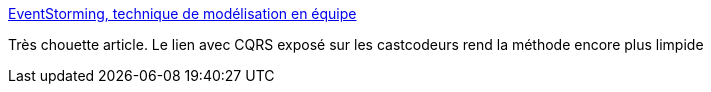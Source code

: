 :jbake-type: post
:jbake-status: published
:jbake-title: EventStorming, technique de modélisation en équipe
:jbake-tags: programming,concepts,design,analyse,_mois_mai,_année_2014
:jbake-date: 2014-05-20
:jbake-depth: ../
:jbake-uri: shaarli/1400591497000.adoc
:jbake-source: https://nicolas-delsaux.hd.free.fr/Shaarli?searchterm=http%3A%2F%2Fwww.touilleur-express.fr%2F2014%2F05%2F20%2Feventstorming-technique-de-modelisation-en-equipe%2F&searchtags=programming+concepts+design+analyse+_mois_mai+_ann%C3%A9e_2014
:jbake-style: shaarli

http://www.touilleur-express.fr/2014/05/20/eventstorming-technique-de-modelisation-en-equipe/[EventStorming, technique de modélisation en équipe]

Très chouette article. Le lien avec CQRS exposé sur les castcodeurs rend la méthode encore plus limpide
